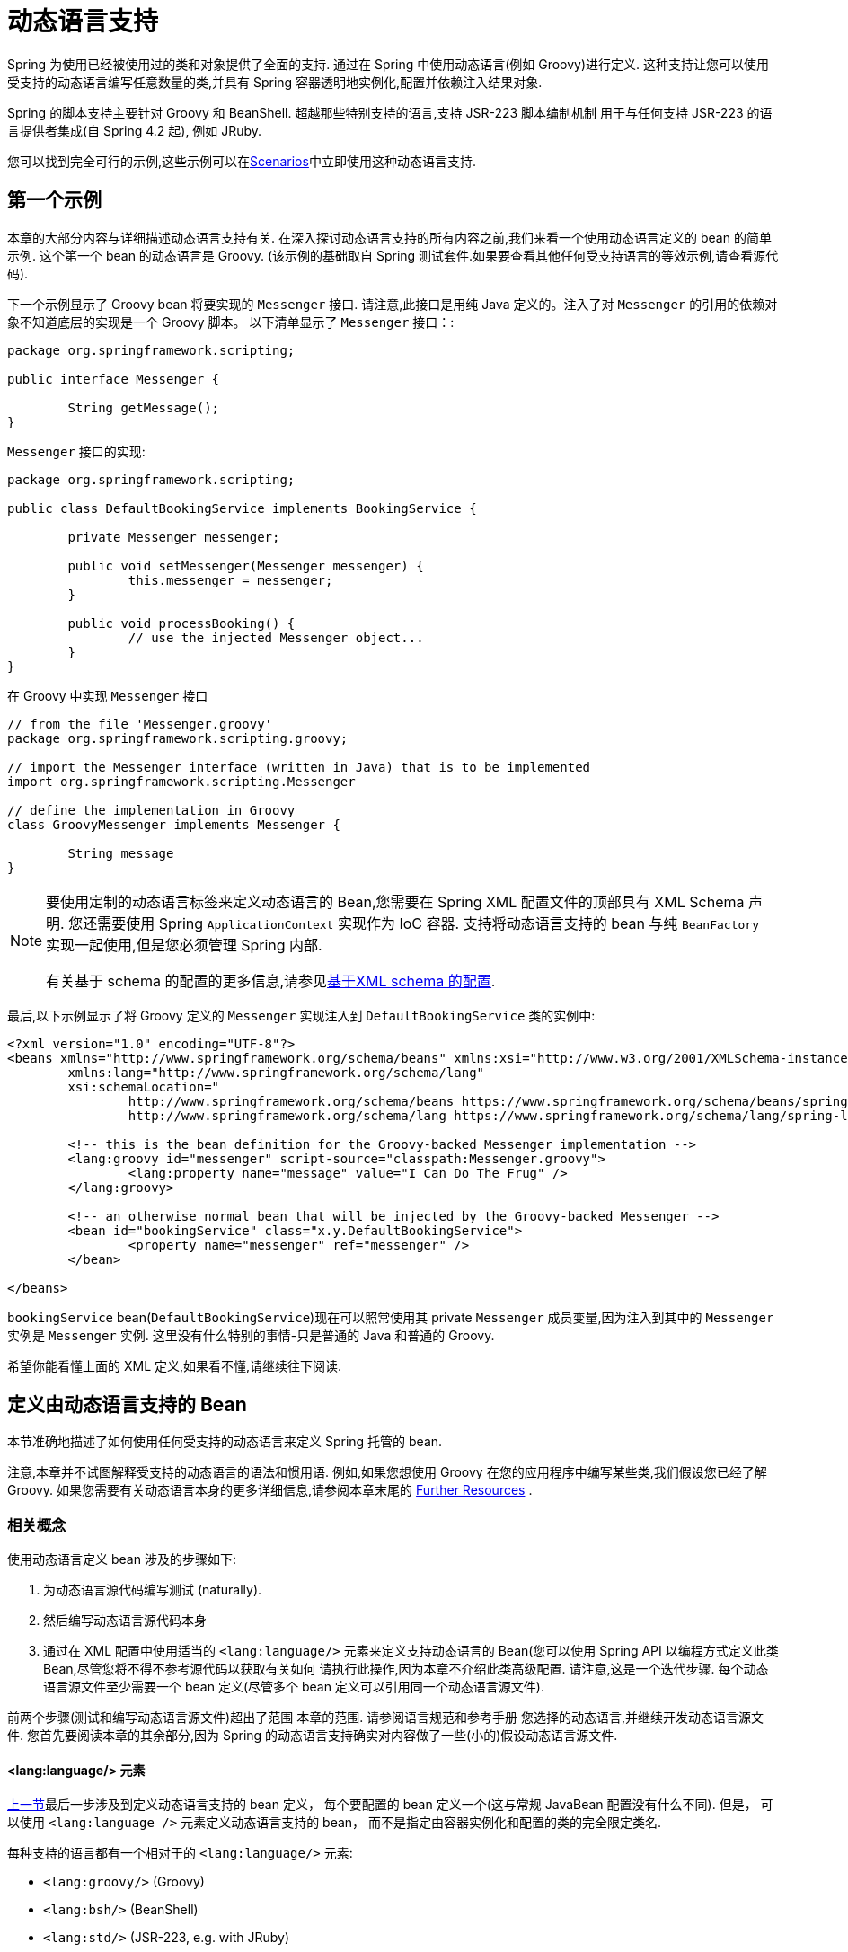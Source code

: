 [[dynamic-language]]
= 动态语言支持

Spring 为使用已经被使用过的类和对象提供了全面的支持. 通过在 Spring 中使用动态语言(例如 Groovy)进行定义. 这种支持让您可以使用受支持的动态语言编写任意数量的类,并具有 Spring 容器透明地实例化,配置并依赖注入结果对象.

Spring 的脚本支持主要针对 Groovy 和 BeanShell. 超越那些特别支持的语言,支持 JSR-223 脚本编制机制 用于与任何支持 JSR-223 的语言提供者集成(自 Spring 4.2 起), 例如 JRuby.

您可以找到完全可行的示例,这些示例可以在<<dynamic-language-scenarios>>中立即使用这种动态语言支持.

[[dynamic-language-a-first-example]]
== 第一个示例

本章的大部分内容与详细描述动态语言支持有关. 在深入探讨动态语言支持的所有内容之前,我们来看一个使用动态语言定义的 bean 的简单示例. 这个第一个 bean 的动态语言是 Groovy. (该示例的基础取自 Spring 测试套件.如果要查看其他任何受支持语言的等效示例,请查看源代码).

下一个示例显示了 Groovy bean 将要实现的 `Messenger` 接口. 请注意,此接口是用纯 Java 定义的。注入了对 `Messenger` 的引用的依赖对象不知道底层的实现是一个 Groovy 脚本。 以下清单显示了 `Messenger` 接口：:

[source,groovy,indent=0,subs="verbatim,quotes"]
----
	package org.springframework.scripting;

	public interface Messenger {

		String getMessage();
	}
----

`Messenger` 接口的实现:

[source,java,indent=0,subs="verbatim,quotes"]
----
	package org.springframework.scripting;

	public class DefaultBookingService implements BookingService {

		private Messenger messenger;

		public void setMessenger(Messenger messenger) {
			this.messenger = messenger;
		}

		public void processBooking() {
			// use the injected Messenger object...
		}
	}
----

在 Groovy 中实现 `Messenger` 接口

[source,groovy,indent=0,subs="verbatim,quotes"]
----
	// from the file 'Messenger.groovy'
	package org.springframework.scripting.groovy;

	// import the Messenger interface (written in Java) that is to be implemented
	import org.springframework.scripting.Messenger

	// define the implementation in Groovy
	class GroovyMessenger implements Messenger {

		String message
	}
----

[NOTE]
====
要使用定制的动态语言标签来定义动态语言的 Bean,您需要在 Spring XML 配置文件的顶部具有 XML Schema 声明. 您还需要使用 Spring `ApplicationContext` 实现作为 IoC 容器. 支持将动态语言支持的 bean 与纯 `BeanFactory` 实现一起使用,但是您必须管理 Spring 内部.

有关基于 schema 的配置的更多信息,请参见<<xsd-schemas-lang,基于XML schema 的配置>>.
====

最后,以下示例显示了将 Groovy 定义的 `Messenger` 实现注入到 `DefaultBookingService` 类的实例中:

[source,xml,indent=0,subs="verbatim,quotes"]
----
	<?xml version="1.0" encoding="UTF-8"?>
	<beans xmlns="http://www.springframework.org/schema/beans" xmlns:xsi="http://www.w3.org/2001/XMLSchema-instance"
		xmlns:lang="http://www.springframework.org/schema/lang"
		xsi:schemaLocation="
			http://www.springframework.org/schema/beans https://www.springframework.org/schema/beans/spring-beans.xsd
			http://www.springframework.org/schema/lang https://www.springframework.org/schema/lang/spring-lang.xsd">

		<!-- this is the bean definition for the Groovy-backed Messenger implementation -->
		<lang:groovy id="messenger" script-source="classpath:Messenger.groovy">
			<lang:property name="message" value="I Can Do The Frug" />
		</lang:groovy>

		<!-- an otherwise normal bean that will be injected by the Groovy-backed Messenger -->
		<bean id="bookingService" class="x.y.DefaultBookingService">
			<property name="messenger" ref="messenger" />
		</bean>

	</beans>
----

`bookingService` bean(`DefaultBookingService`)现在可以照常使用其 private `Messenger` 成员变量,因为注入到其中的 `Messenger` 实例是 `Messenger` 实例. 这里没有什么特别的事情-只是普通的 Java 和普通的 Groovy.

希望你能看懂上面的 XML 定义,如果看不懂,请继续往下阅读.

[[dynamic-language-beans]]
== 定义由动态语言支持的 Bean

本节准确地描述了如何使用任何受支持的动态语言来定义 Spring 托管的 bean.

注意,本章并不试图解释受支持的动态语言的语法和惯用语. 例如,如果您想使用 Groovy 在您的应用程序中编写某些类,我们假设您已经了解 Groovy. 如果您需要有关动态语言本身的更多详细信息,请参阅本章末尾的 <<dynamic-language-resources>> .

[[dynamic-language-beans-concepts]]
=== 相关概念

使用动态语言定义 bean 涉及的步骤如下:

. 为动态语言源代码编写测试 (naturally).
. 然后编写动态语言源代码本身
. 通过在 XML 配置中使用适当的 `<lang:language/>` 元素来定义支持动态语言的 Bean(您可以使用 Spring API 以编程方式定义此类 Bean,尽管您将不得不参考源代码以获取有关如何 请执行此操作,因为本章不介绍此类高级配置. 请注意,这是一个迭代步骤. 每个动态语言源文件至少需要一个 bean 定义(尽管多个 bean 定义可以引用同一个动态语言源文件).

前两个步骤(测试和编写动态语言源文件)超出了范围 本章的范围. 请参阅语言规范和参考手册 您选择的动态语言,并继续开发动态语言源文件. 您首先要阅读本章的其余部分,因为 Spring 的动态语言支持确实对内容做了一些(小的)假设动态语言源文件.

[[dynamic-language-beans-concepts-xml-language-element]]
==== <lang:language/> 元素

<<dynamic-language-beans-concepts, 上一节>>最后一步涉及到定义动态语言支持的 bean 定义， 每个要配置的 bean 定义一个(这与常规 JavaBean 配置没有什么不同).  但是， 可以使用 `<lang:language />` 元素定义动态语言支持的 bean， 而不是指定由容器实例化和配置的类的完全限定类名.


每种支持的语言都有一个相对于的 `<lang:language/>` 元素:

* `<lang:groovy/>` (Groovy)
* `<lang:bsh/>` (BeanShell)
* `<lang:std/>` (JSR-223, e.g. with JRuby)

可用于配置的属性和子元素完全取决于定义该 bean 所使用的语言(本章稍后的特定于语言的部分对此进行了详细说明).

[[dynamic-language-refreshable-beans]]
==== Refreshable Beans

Spring 对动态语言的支持(也许是唯一)最引人注目的功能之一就是 "`refreshable bean`" 特性.

可刷新的 bean 是动态语言支持的 bean.  通过少量配置， 支持动态语言的 Bean 可以监视其源文件资源中的更改， 然后在更改动态语言源文件时(例如， 当您在 Windows 上编辑并保存对文件的更改时)重新加载自身文件系统).

这使您可以将任何数量的动态语言源文件部署为应用程序的一部分， 配置 Spring 容器以创建由动态语言源文件支持的 bean(使用本章中描述的机制)， 以及(随后， 随着需求的变化或其他一些变化) 外部因素起作用)编辑动态语言源文件， 并使它们所做的任何更改都反映在更改后的动态语言源文件支持的 Bean 中.  无需关闭正在运行的应用程序(或在 Web 应用程序的情况下重新部署).  如此修改的支持动态语言的 Bean 从更改后的动态语言源文件中获取了新的状态和逻辑.

NOTE: 此特性默认是关闭的.

现在我们来看一个例子， 看看使用可刷新 bean 是多么容易.  要打开可刷新 bean 功能， 必须在 bean 定义的 `<lang:language />` 元素上指定一个附加属性.  因此， 如果我们坚持使用本章前面的<<dynamic-language-a-first-example, 示例>>， 则以下示例显示了我们将在 Spring XML 配置中进行哪些更改以实现可刷新的 bean:

[source,xml,indent=0,subs="verbatim,quotes"]
----
	<beans>

		<!-- this bean is now 'refreshable' due to the presence of the 'refresh-check-delay' attribute -->
		<lang:groovy id="messenger"
				refresh-check-delay="5000" <!-- switches refreshing on with 5 seconds between checks -->
				script-source="classpath:Messenger.groovy">
			<lang:property name="message" value="I Can Do The Frug" />
		</lang:groovy>

		<bean id="bookingService" class="x.y.DefaultBookingService">
			<property name="messenger" ref="messenger" />
		</bean>

	</beans>
----

这确实是您要做的.  在 `messenger` Bean 定义上定义的 `refresh-check-delay` 属性是毫秒数， 在该毫秒数之后， 对基础动态语言源文件进行的任何更改都会刷新 Bean.  您可以通过为 `refresh-check-delay` 属性分配一个负值来关闭刷新行为.  请记住， 默认情况下， 刷新行为是禁用的.  如果您不希望刷新行为， 则不要定义属性.

然后运行以下应用程序， 则可以使用可刷新功能.  (请在下一段代码中使用 "`jumping-through-hoops-to-pause-the-execution`" 的恶作剧. )`System.in.read()` 调用仅存在， 以便在您执行该程序时暂停执行.  (在这种情况下， 开发人员)关闭并编辑基础动态语言源文件， 以便在程序恢复执行时在由动态语言支持的 bean 上触发刷新.

以下清单显示了此示例应用程序:

[source,java,indent=0,subs="verbatim,quotes"]
----
	import org.springframework.context.ApplicationContext;
	import org.springframework.context.support.ClassPathXmlApplicationContext;
	import org.springframework.scripting.Messenger;

	public final class Boot {

		public static void main(final String[] args) throws Exception {
			ApplicationContext ctx = new ClassPathXmlApplicationContext("beans.xml");
			Messenger messenger = (Messenger) ctx.getBean("messenger");
			System.out.println(messenger.getMessage());
			// pause execution while I go off and make changes to the source file...
			System.in.read();
			System.out.println(messenger.getMessage());
		}
	}
----

然后， 出于本示例的目的， 假定必须更改对 `Messenger` 实现的 `getMessage()` 方法的所有调用， 以使 message 用引号引起来.  以下清单显示了您(开发人员)在暂停程序执行时应对 `Messenger.groovy` 源文件进行的更改:

[source,groovy,indent=0,subs="verbatim,quotes"]
----
	package org.springframework.scripting

	class GroovyMessenger implements Messenger {

		private String message = "Bingo"

		public String getMessage() {
			// change the implementation to surround the message in quotes
			return "'" + this.message + "'"
		}

		public void setMessage(String message) {
			this.message = message
		}
	}
----

程序运行时， 输入暂停之前的输出将为 `I Can Do The Frug`.  更改并保存对源文件的更改并恢复执行程序之后， 在支持动态语言的 `Messenger` 实现上调用 `getMessage()` 方法的结果为 `'I Can Do The Frug'`(请注意包含其他内容-引号).

如果更改发生在 `refresh-check-delay` 值的窗口内， 则对脚本所做的更改不会触发刷新.  直到在支持动态语言的 Bean 上调用方法之前， 实际上不会进行对脚本的更改.  只有在支持动态语言的 Bean 上调用方法时， 它才会检查其基础脚本源是否已更改.  与刷新脚本有关的任何异常(例如遇到编译错误或发现脚本文件已被删除)都会导致致命异常传播到调用代码.

前面描述的可刷新 bean 行为不适用于使用 `<lang:inline-script/>` 元素表示法定义的动态语言源文件(请参阅<<dynamic-language-beans-inline>>).  此外， 它仅适用于实际上可以检测到基础源文件的更改的 Bean(例如， 通过检查文件系统上存在的动态语言源文件的最后修改日期的代码).

[[dynamic-language-beans-inline]]
==== Inline Dynamic Language Source Files

动态语言支持还可以直接嵌入在 Spring bean 定义中的动态语言源文件.  更具体地说， 使用 `<lang:inline-script/>` 元素， 您可以在 Spring 配置文件中立即定义动态语言源.  下面示例可以阐明内联脚本功能的工作方式:

[source,xml,indent=0,subs="verbatim,quotes"]
----
	<lang:groovy id="messenger">
		<lang:inline-script>

	package org.springframework.scripting.groovy;

	import org.springframework.scripting.Messenger

	class GroovyMessenger implements Messenger {
		String message
	}

		</lang:inline-script>
		<lang:property name="message" value="I Can Do The Frug" />
	</lang:groovy>
----

如果将有关在 Spring 配置文件中定义动态语言源是否是一种好习惯的问题放在一边， 在某些情况下，  `<lang:inline-script/>` 元素可能会有用.  例如， 我们可能想将 Spring Validator 实现快速添加到 Spring MVC Controller.  这只是使用嵌入式源代码的工作.  (有关此类示例， 请参见<<dynamic-language-scenarios-validators>>. )

[[dynamic-language-beans-ctor-injection]]
==== 在动态语言支持的 Bean 的上下文中了解构造函数注入

关于 Spring 的动态语言支持， 有一件非常重要的事情要注意.  也就是说， 您不能(当前)向动态语言支持的 bean 提供构造函数参数(因此， 构造函数注入不适用于动态语言支持的 bean).  为了使对构造函数和属性的特殊处理 100％ 清晰， 以下代码和配置的混合将不起作用:

.An approach that cannot work
[source,groovy,indent=0,subs="verbatim,quotes"]
----
	// from the file 'Messenger.groovy'
	package org.springframework.scripting.groovy;

	import org.springframework.scripting.Messenger

	class GroovyMessenger implements Messenger {

		GroovyMessenger() {}

		// this constructor is not available for Constructor Injection
		GroovyMessenger(String message) {
			this.message = message;
		}

		String message

		String anotherMessage
	}
----

[source,xml,indent=0,subs="verbatim,quotes"]
----
	<lang:groovy id="badMessenger"
		script-source="classpath:Messenger.groovy">
		<!-- this next constructor argument will not be injected into the GroovyMessenger -->
		<!-- in fact, this isn't even allowed according to the schema -->
		<constructor-arg value="This will not work" />

		<!-- only property values are injected into the dynamic-language-backed object -->
		<lang:property name="anotherMessage" value="Passed straight through to the dynamic-language-backed object" />

	</lang>
----

在实践中， 这种限制并不像它最初出现的那样重要， 因为 setter 注入是绝大多数开发人员所偏爱的注入方式(我们将讨论是否对另一天来说是一件好事).

[[dynamic-language-beans-groovy]]
=== Groovy Beans

本节描述了如何在 Spring 中使用 Groovy 中定义的 bean.

Groovy 主页包含以下描述:

"`Groovy is an agile dynamic language for the Java 2 Platform that has many of the
features that people like so much in languages like Python, Ruby and Smalltalk, making
them available to Java developers using a Java-like syntax.`"

如果您从上至下直接阅读了本章， 那么您已经看到了 Groovy 动态语言支持的 bean 的 <<dynamic-language-a-first-example, 示例>>.  现在考虑另一个示例(再次使用 Spring 测试套件中的示例):

[source,java,indent=0,subs="verbatim,quotes"]
----
	package org.springframework.scripting;

	public interface Calculator {

		int add(int x, int y);
	}
----

以下实例使用 Groovy 实现了 `Calculator` 接口:

[source,groovy,indent=0,subs="verbatim,quotes"]
----
	// from the file 'calculator.groovy'
	package org.springframework.scripting.groovy

	class GroovyCalculator implements Calculator {

		int add(int x, int y) {
			x + y
		}
	}
----

以下 bean 定义使用 Groovy 中定义的 calculator:

[source,xml,indent=0,subs="verbatim,quotes"]
----
	<!-- from the file 'beans.xml' -->
	<beans>
		<lang:groovy id="calculator" script-source="classpath:calculator.groovy"/>
	</beans>
----

最后， 应用程序将执行上述配置:

[source,java,indent=0,subs="verbatim,quotes"]
----
	package org.springframework.scripting;

	import org.springframework.context.ApplicationContext;
	import org.springframework.context.support.ClassPathXmlApplicationContext;

	public class Main {

		public static void main(String[] args) {
			ApplicationContext ctx = new ClassPathXmlApplicationContext("beans.xml");
			Calculator calc = ctx.getBean("calculator", Calculator.class);
			System.out.println(calc.add(2, 8));
		}
	}
----

运行上述程序得到的结果是 `10`(很正常). (有关更多有趣的示例， 请参见 <<dynamic-language-scenarios>> 以获得更复杂的示例， 或参见本章后面的示例场景).

每个 Groovy 源文件中定义的类不得超过一个.  尽管这在 Groovy 中是完全合法的， 但(可以说)这是一种不好的做法.  为了采用一致的方法， 您(在 Spring 小组看来)应该遵守每个源文件一个 (public) 类的标准 Java 约定.

[[dynamic-language-beans-groovy-customizer]]
==== 通过使用回调自定义 Groovy 对象

`GroovyObjectCustomizer` 接口是一个回调， 您可以将其他创建逻辑挂接到创建 Groovy 支持的 bean 的过程中.  例如， 此接口的实现可以调用任何必需的初始化方法， 设置一些默认属性值或指定自定义 `MetaClass`.  以下清单显示了 `GroovyObjectCustomizer` 接口定义:

[source,java,indent=0,subs="verbatim,quotes"]
----
	public interface GroovyObjectCustomizer {

		void customize(GroovyObject goo);
	}
----

Spring 框架实例化您的 Groovy 支持的 bean 的实例， 然后将创建的 `GroovyObject` 传递到指定的 `GroovyObjectCustomizer`(如果已定义).  您可以使用提供的 `GroovyObject` 参考来做任何您想做的事情.  我们希望大多数人都希望使用此回调来设置自定义 `MetaClass`， 以下示例说明了如何进行设置:

[source,java,indent=0,subs="verbatim,quotes"]
----
	public final class SimpleMethodTracingCustomizer implements GroovyObjectCustomizer {

		public void customize(GroovyObject goo) {
			DelegatingMetaClass metaClass = new DelegatingMetaClass(goo.getMetaClass()) {

				public Object invokeMethod(Object object, String methodName, Object[] arguments) {
					System.out.println("Invoking '" + methodName + "'.");
					return super.invokeMethod(object, methodName, arguments);
				}
			};
			metaClass.initialize();
			goo.setMetaClass(metaClass);
		}

	}
----

Groovy 中对元编程的完整讨论超出了 Spring 参考手册的范围.  请参阅 Groovy 参考手册的相关部分， 或在线进行搜索.  大量文章讨论了该主题.  实际上， 如果使用 Spring 命名空间支持， 使用 `GroovyObjectCustomizer` 很容易， 如以下示例所示:

[source,xml,indent=0,subs="verbatim,quotes"]
----
	<!-- define the GroovyObjectCustomizer just like any other bean -->
	<bean id="tracingCustomizer" class="example.SimpleMethodTracingCustomizer"/>

		<!-- ... and plug it into the desired Groovy bean via the 'customizer-ref' attribute -->
		<lang:groovy id="calculator"
			script-source="classpath:org/springframework/scripting/groovy/Calculator.groovy"
			customizer-ref="tracingCustomizer"/>
----

如果不使用 Spring 命名空间支持， 则仍然可以使用 `GroovyObjectCustomizer` 功能， 如以下示例所示:

[source,xml,indent=0,subs="verbatim,quotes"]
----
	<bean id="calculator" class="org.springframework.scripting.groovy.GroovyScriptFactory">
		<constructor-arg value="classpath:org/springframework/scripting/groovy/Calculator.groovy"/>
		<!-- define the GroovyObjectCustomizer (as an inner bean) -->
		<constructor-arg>
			<bean id="tracingCustomizer" class="example.SimpleMethodTracingCustomizer"/>
		</constructor-arg>
	</bean>

	<bean class="org.springframework.scripting.support.ScriptFactoryPostProcessor"/>
----

NOTE: 您还可以在与 Spring 的 `GroovyObjectCustomizer` 相同的位置指定一个 Groovy CompilationCustomizer(例如 `ImportCustomizer`)或是完整的 Groovy `CompilerConfiguration` 对象.  此外， 您可以在 `ConfigurableApplicationContext.setClassLoader` 级别为您的 bean 设置具有自定义配置的通用 `GroovyClassLoader`.  这也导致了 `GroovyClassLoader` 的共享使用， 因此建议在有大量脚本化 bean 的情况下使用(避免每个 bean 使用隔离的 `GroovyClassLoader` 实例).


[[dynamic-language-beans-bsh]]
=== BeanShell Beans

本节描述如何在 Spring 中使用 BeanShell bean.

https://beanshell.github.io/intro.html[BeanShell 主页] 包括以下描述:

----
BeanShell is a small, free, embeddable Java source interpreter with dynamic language
features, written in Java. BeanShell dynamically executes standard Java syntax and
extends it with common scripting conveniences such as loose types, commands, and method
closures like those in Perl and JavaScript.
----


与 Groovy 相比， BeanShell 支持的 bean 定义需要一些(小的)附加配置.  在 Spring 中实现 BeanShell 动态语言支持很有趣， 因为 Spring 创建了一个 JDK 动态代理， 该代理实现了 `<lang:bsh>` 元素的 s`script-interfaces` 属性值中指定的所有接口(这就是为什么必须 在属性值中提供至少一个接口， 因此在使用 BeanShell 支持的 bean 时对接口进行编程).  这意味着对 BeanShell 支持的对象的每个方法调用都将通过 JDK 动态代理调用机制进行.

现在， 我们可以展示一个使用基于 BeanShell 的 Bean 的完整工作示例， 该 Bean 实现了本章前面定义的 `Messenger` 接口.  我们再次显示 `Messenger` 接口的定义:

[source,java,indent=0,subs="verbatim,quotes"]
----
	package org.springframework.scripting;

	public interface Messenger {

		String getMessage();
	}
----

下面的示例显示了 `Messenger` 接口的 `BeanShell` "`implementation`":

[source,java,indent=0,subs="verbatim,quotes"]
----
	String message;

	String getMessage() {
		return message;
	}

	void setMessage(String aMessage) {
		message = aMessage;
	}
----

The following example shows the Spring XML that defines an "`instance`" of the above
"`class`" (again, we use these terms very loosely here):

[source,xml,indent=0,subs="verbatim,quotes"]
----
	<lang:bsh id="messageService" script-source="classpath:BshMessenger.bsh"
		script-interfaces="org.springframework.scripting.Messenger">

		<lang:property name="message" value="Hello World!" />
	</lang:bsh>
----

有关可能需要使用基于 BeanShell 的 bean 的某些方案， 请参阅 <<dynamic-language-scenarios>>.

[[dynamic-language-scenarios]]
== Scenarios

用脚本语言定义 Spring 托管 Bean 可能会有所裨益的方案有很多， 而且也各不相同.  本节描述了 Spring 中对动态语言支持的两种可能的用例.

[[dynamic-language-scenarios-controllers]]
=== 脚本 Spring MVC Controllers

可以从使用动态语言支持的 bean 中受益的一组类是 Spring MVC 控制器的类.  在纯 Spring MVC 应用程序中， 通过 Web 应用程序的导航流在很大程度上取决于封装在 Spring MVC 控制器中的代码.  由于需要更新 Web 应用程序的导航流和其他表示层逻辑以响应支持问题或不断变化的业务需求， 因此通过编辑一个或多个动态语言源文件并查看它们， 很容易实现任何此类必需的更改.  更改立即反映在正在运行的应用程序的状态中.

请记住， 在像 Spring 这样的项目所拥护的轻量级架构模型中， 您通常旨在拥有一个非常浅的表示层， 而应用程序的所有繁琐的业务逻辑都包含在 domain 和服务层类中.  将 Spring MVC 控制器开发为支持动态语言的 Bean， 使您可以通过编辑和保存文本文件来更改表示层逻辑.  对此类动态语言源文件的任何更改(取决于配置)都会自动反映在由动态语言源文件支持的 Bean 中.

NOTE: 要对动态语言支持的 bean 进行任何更改的这种自动 "`pickup`"， 必须启用  "`refreshable beans`"  功能.  有关此功能的完整处理， 请参见 <<dynamic-language-refreshable-beans>>.

以下示例显示了使用 Groovy 动态语言实现的 `org.springframework.web.servlet.mvc.Controller`:

[source,groovy,indent=0,subs="verbatim,quotes"]
----
	// from the file '/WEB-INF/groovy/FortuneController.groovy'
	package org.springframework.showcase.fortune.web

	import org.springframework.showcase.fortune.service.FortuneService
	import org.springframework.showcase.fortune.domain.Fortune
	import org.springframework.web.servlet.ModelAndView
	import org.springframework.web.servlet.mvc.Controller

	import javax.servlet.http.HttpServletRequest
	import javax.servlet.http.HttpServletResponse

	class FortuneController implements Controller {

		@Property FortuneService fortuneService

		ModelAndView handleRequest(HttpServletRequest request,
				HttpServletResponse httpServletResponse) {
			return new ModelAndView("tell", "fortune", this.fortuneService.tellFortune())
		}
	}
----

[source,xml,indent=0,subs="verbatim,quotes"]
----
	<lang:groovy id="fortune"
			refresh-check-delay="3000"
			script-source="/WEB-INF/groovy/FortuneController.groovy">
		<lang:property name="fortuneService" ref="fortuneService"/>
	</lang:groovy>
----



[[dynamic-language-scenarios-validators]]
=== 脚本验证

可以从动态语言支持的 bean 提供的灵活性中受益的， 使用 Spring 进行应用程序开发的另一个领域是验证领域. 与常规 Java 相比， 使用松散类型的动态语言(可能还支持内联正则表达式)来表达复杂的验证逻辑会更容易.

同样， 将验证器开发为动态语言支持的 bean， 使您可以通过编辑和保存简单的文本文件来更改验证逻辑. 任何此类更改(取决于配置)都会自动反映在正在运行的应用程序的执行中， 而无需重新启动应用程序

NOTE: 要对动态语言支持的 bean 进行任何更改的这种自动 "`pickup`"， 必须启用  "`refreshable beans`"  功能.  有关此功能的完整处理， 请参见 <<dynamic-language-refreshable-beans>>.

以下示例显示了使用 Groovy 动态语言实现的 Spring `org.springframework.validation.Validator`(请参阅 <<core.adoc#validator,
使用 Spring 的 `Validator` 接口进行验证>>， 以了解 `Validator` 接口):

[source,groovy,indent=0,subs="verbatim,quotes"]
----
	import org.springframework.validation.Validator
	import org.springframework.validation.Errors
	import org.springframework.beans.TestBean

	class TestBeanValidator implements Validator {

		boolean supports(Class clazz) {
			return TestBean.class.isAssignableFrom(clazz)
		}

		void validate(Object bean, Errors errors) {
			if(bean.name?.trim()?.size() > 0) {
				return
			}
			errors.reject("whitespace", "Cannot be composed wholly of whitespace.")
		}
	}
----




[[dynamic-language-final-notes]]
== 额外细节

最后一部分包含与动态语言支持有关的一些其他详细信息.

[[dynamic-language-final-notes-aop]]
=== AOP -- Advising Scripted Beans

您可以使用 Spring AOP 框架来通知脚本化 Bean.  实际上， Spring AOP 框架没有意识到通知使用的 Bean 可能是脚本 Bean， 因此您使用(或打算使用)的所有 AOP 用例和功能都可以与脚本 Bean 一起使用.  当通知脚本 bean 时， 不能使用基于类的代理.  您必须使用<<core.adoc#aop-proxying, interface-based proxies>>.

您不仅限于通知脚本化的 bean.  您还可以使用受支持的动态语言自己编写方面， 并使用此类 Bean 来通知其他 Spring Bean.  不过， 这确实是对动态语言支持的高级使用.

[[dynamic-language-final-notes-scopes]]
=== Scoping

万一这不是立即显而易见的话， 可以以与任何其他 Bean 相同的方式确定脚本 Bean 的范围.  各种 `<lang:language/>` 元素上的 `scope` 属性使您可以像使用常规 bean 一样控制基础脚本 bean 的范围.  (默认范围是 <<core.adoc#beans-factory-scopes-singleton, singleton>>， 与 "常规" bean一样. )

以下示例使用 `scope` 属性定义范围为 <<core.adoc#beans-factory-scopes-prototype, prototype>> 的 Groovy:

[source,xml,indent=0,subs="verbatim,quotes"]
----
	<?xml version="1.0" encoding="UTF-8"?>
	<beans xmlns="http://www.springframework.org/schema/beans" xmlns:xsi="http://www.w3.org/2001/XMLSchema-instance"
		xmlns:lang="http://www.springframework.org/schema/lang"
		xsi:schemaLocation="
			http://www.springframework.org/schema/beans https://www.springframework.org/schema/beans/spring-beans.xsd
			http://www.springframework.org/schema/lang https://www.springframework.org/schema/lang/spring-lang.xsd">

		<lang:groovy id="messenger" script-source="classpath:Messenger.groovy" scope="prototype">
			<lang:property name="message" value="I Can Do The RoboCop" />
		</lang:groovy>

		<bean id="bookingService" class="x.y.DefaultBookingService">
			<property name="messenger" ref="messenger" />
		</bean>

	</beans>
----

有关 Spring 框架中作用域支持的完整讨论， 请参见 <<core.adoc#beans, The IoC Container>> 中的 <<core.adoc#beans-factory-scopes, Bean Scopes>>.

[[xsd-schemas-lang]]
=== The `lang` XML schema

Spring XML 配置中的 `lang` 元素用于处理以动态语言(例如 Groovy 或 BeanShell )编写的对象作为 Spring 容器中的 bean.

这些元素(和动态语言支持)在 <<dynamic-language, Dynamic Language Support>> 中全面介绍.  有关此支持和 `lang` 元素的完整详细信息， 请参见该章.

要使用 `lang` schema 中的元素， 您需要在 Spring XML 配置文件的顶部具有以下序言.  以下代码段中的文本引用了正确的架构， 以便您可以使用 `lang` 命名空间中的标记:

[source,xml,indent=0,subs="verbatim,quotes"]
----
	<?xml version="1.0" encoding="UTF-8"?>
	<beans xmlns="http://www.springframework.org/schema/beans"
		xmlns:xsi="http://www.w3.org/2001/XMLSchema-instance"
		xmlns:lang="http://www.springframework.org/schema/lang"
		xsi:schemaLocation="
			http://www.springframework.org/schema/beans https://www.springframework.org/schema/beans/spring-beans.xsd
			http://www.springframework.org/schema/lang https://www.springframework.org/schema/lang/spring-lang.xsd">

		<!-- bean definitions here -->

	</beans>
----




[[dynamic-language-resources]]
== Further Resources

以下链接提供了有关本章中引用的各种动态语言的更多资源:

* The https://www.groovy-lang.org/[Groovy] homepage
* The https://beanshell.github.io/intro.html[BeanShell] homepage
* The https://www.jruby.org[JRuby] homepage
